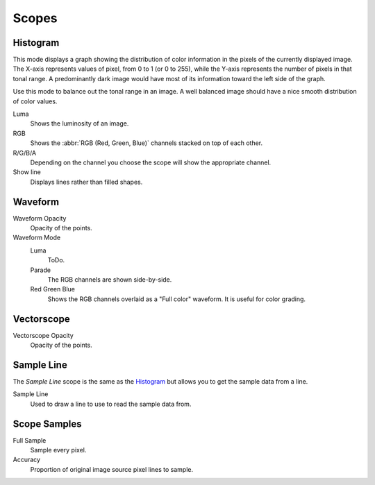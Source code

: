.. Add images (TODO)

******
Scopes
******

Histogram
=========

.. copied from the sequencer.

This mode displays a graph showing the distribution of color information in the pixels of the
currently displayed image. The X-axis represents values of pixel, from 0 to 1 (or 0 to 255),
while the Y-axis represents the number of pixels in that tonal range. A predominantly dark
image would have most of its information toward the left side of the graph.

Use this mode to balance out the tonal range in an image.
A well balanced image should have a nice smooth distribution of color values.

Luma
   Shows the luminosity of an image.
RGB
   Shows the :abbr:`RGB (Red, Green, Blue)` channels stacked on top of each other.
R/G/B/A
   Depending on the channel you choose the scope will show the appropriate channel.
Show line
   Displays lines rather than filled shapes.


Waveform
========

.. Add description of a Waveform maybe this should go in the glossary? (TODO).

Waveform Opacity
   Opacity of the points.

Waveform Mode
   Luma
      ToDo.
   Parade
      The RGB channels are shown side-by-side.
   Red Green Blue
      Shows the RGB channels overlaid as a "Full color" waveform.
      It is useful for color grading.


Vectorscope
===========

.. Add description of a Vectorscope maybe this should go in the glossary? (TODO).

Vectorscope Opacity
   Opacity of the points.


Sample Line
===========

The *Sample Line* scope is the same as the `Histogram`_
but allows you to get the sample data from a line.

Sample Line
   Used to draw a line to use to read the sample data from.


Scope Samples
=============

Full Sample
   Sample every pixel.

Accuracy
   Proportion of original image source pixel lines to sample.
